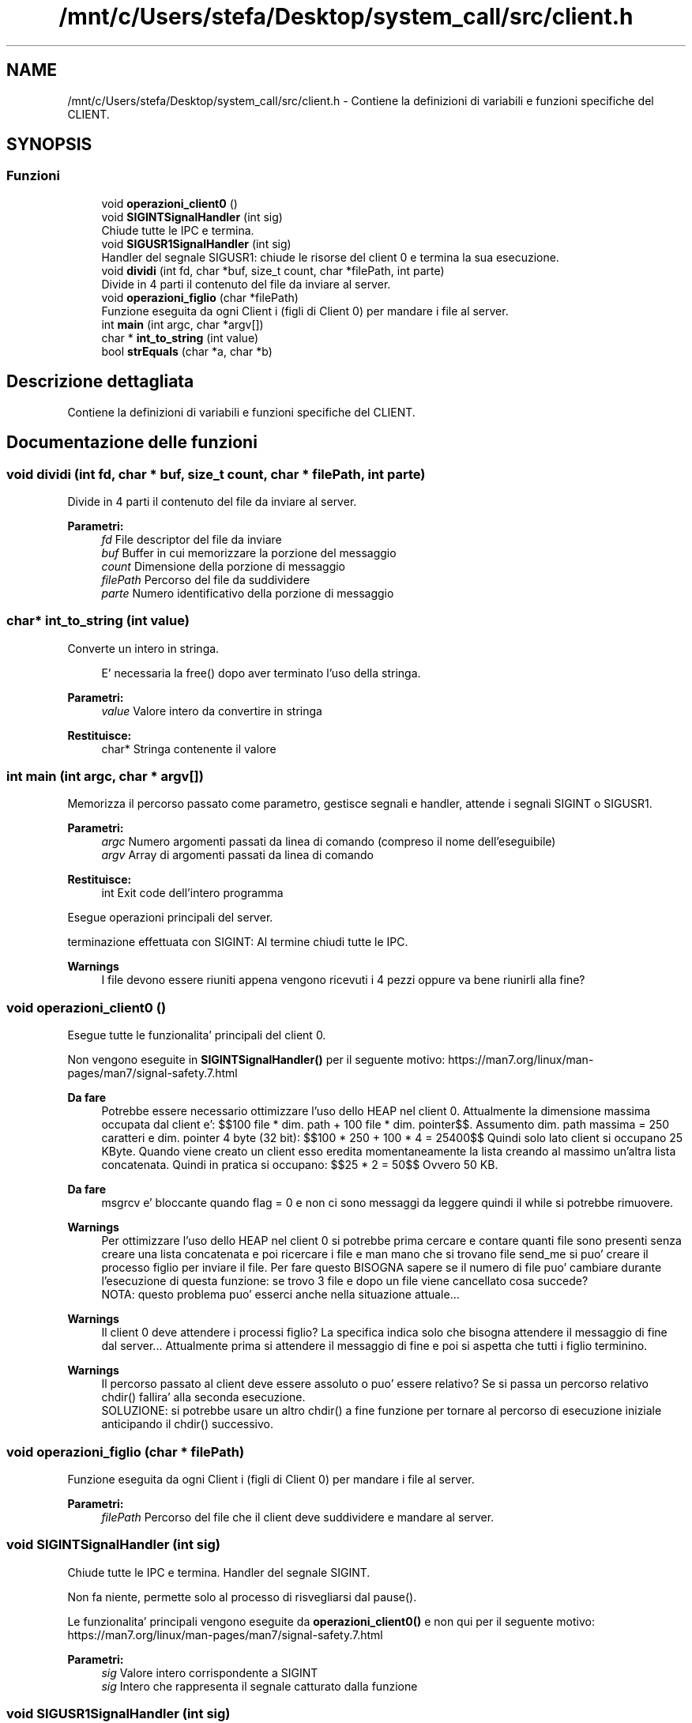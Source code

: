 .TH "/mnt/c/Users/stefa/Desktop/system_call/src/client.h" 3 "Gio 5 Mag 2022" "Version 0.0.1" "SYSTEM_CALL" \" -*- nroff -*-
.ad l
.nh
.SH NAME
/mnt/c/Users/stefa/Desktop/system_call/src/client.h \- Contiene la definizioni di variabili e funzioni specifiche del CLIENT\&.  

.SH SYNOPSIS
.br
.PP
.SS "Funzioni"

.in +1c
.ti -1c
.RI "void \fBoperazioni_client0\fP ()"
.br
.ti -1c
.RI "void \fBSIGINTSignalHandler\fP (int sig)"
.br
.RI "Chiude tutte le IPC e termina\&. "
.ti -1c
.RI "void \fBSIGUSR1SignalHandler\fP (int sig)"
.br
.RI "Handler del segnale SIGUSR1: chiude le risorse del client 0 e termina la sua esecuzione\&. "
.ti -1c
.RI "void \fBdividi\fP (int fd, char *buf, size_t count, char *filePath, int parte)"
.br
.RI "Divide in 4 parti il contenuto del file da inviare al server\&. "
.ti -1c
.RI "void \fBoperazioni_figlio\fP (char *filePath)"
.br
.RI "Funzione eseguita da ogni Client i (figli di Client 0) per mandare i file al server\&. "
.ti -1c
.RI "int \fBmain\fP (int argc, char *argv[])"
.br
.ti -1c
.RI "char * \fBint_to_string\fP (int value)"
.br
.ti -1c
.RI "bool \fBstrEquals\fP (char *a, char *b)"
.br
.in -1c
.SH "Descrizione dettagliata"
.PP 
Contiene la definizioni di variabili e funzioni specifiche del CLIENT\&. 


.SH "Documentazione delle funzioni"
.PP 
.SS "void dividi (int fd, char * buf, size_t count, char * filePath, int parte)"

.PP
Divide in 4 parti il contenuto del file da inviare al server\&. 
.PP
\fBParametri:\fP
.RS 4
\fIfd\fP File descriptor del file da inviare 
.br
\fIbuf\fP Buffer in cui memorizzare la porzione del messaggio 
.br
\fIcount\fP Dimensione della porzione di messaggio 
.br
\fIfilePath\fP Percorso del file da suddividere 
.br
\fIparte\fP Numero identificativo della porzione di messaggio 
.RE
.PP

.SS "char* int_to_string (int value)"
Converte un intero in stringa\&. 
.PP
.RS 4
E' necessaria la free() dopo aver terminato l'uso della stringa\&. 
.RE
.PP
.PP
\fBParametri:\fP
.RS 4
\fIvalue\fP Valore intero da convertire in stringa 
.RE
.PP
\fBRestituisce:\fP
.RS 4
char* Stringa contenente il valore 
.RE
.PP

.SS "int main (int argc, char * argv[])"
Memorizza il percorso passato come parametro, gestisce segnali e handler, attende i segnali SIGINT o SIGUSR1\&.
.PP
\fBParametri:\fP
.RS 4
\fIargc\fP Numero argomenti passati da linea di comando (compreso il nome dell'eseguibile) 
.br
\fIargv\fP Array di argomenti passati da linea di comando 
.RE
.PP
\fBRestituisce:\fP
.RS 4
int Exit code dell'intero programma
.RE
.PP
Esegue operazioni principali del server\&.
.PP
terminazione effettuata con SIGINT: Al termine chiudi tutte le IPC\&.
.PP
\fBWarnings\fP
.RS 4
I file devono essere riuniti appena vengono ricevuti i 4 pezzi oppure va bene riunirli alla fine? 
.RE
.PP

.SS "void operazioni_client0 ()"
Esegue tutte le funzionalita' principali del client 0\&.
.PP
Non vengono eseguite in \fBSIGINTSignalHandler()\fP per il seguente motivo: https://man7.org/linux/man-pages/man7/signal-safety.7.html
.PP
\fBDa fare\fP
.RS 4
Potrebbe essere necessario ottimizzare l'uso dello HEAP nel client 0\&. Attualmente la dimensione massima occupata dal client e': $$100 file * dim\&. path + 100 file * dim\&. pointer$$\&. Assumento dim\&. path massima = 250 caratteri e dim\&. pointer 4 byte (32 bit): $$100 * 250 + 100 * 4 = 25400$$ Quindi solo lato client si occupano 25 KByte\&. Quando viene creato un client esso eredita momentaneamente la lista creando al massimo un'altra lista concatenata\&. Quindi in pratica si occupano: $$25 * 2 = 50$$ Ovvero 50 KB\&.
.RE
.PP
.PP
\fBDa fare\fP
.RS 4
msgrcv e' bloccante quando flag = 0 e non ci sono messaggi da leggere quindi il while si potrebbe rimuovere\&.
.RE
.PP
.PP
\fBWarnings\fP
.RS 4
Per ottimizzare l'uso dello HEAP nel client 0 si potrebbe prima cercare e contare quanti file sono presenti senza creare una lista concatenata e poi ricercare i file e man mano che si trovano file send_me si puo' creare il processo figlio per inviare il file\&. Per fare questo BISOGNA sapere se il numero di file puo' cambiare durante l'esecuzione di questa funzione: se trovo 3 file e dopo un file viene cancellato cosa succede? 
.br
 NOTA: questo problema puo' esserci anche nella situazione attuale\&.\&.\&.
.RE
.PP
.PP
\fBWarnings\fP
.RS 4
Il client 0 deve attendere i processi figlio? La specifica indica solo che bisogna attendere il messaggio di fine dal server\&.\&.\&. Attualmente prima si attendere il messaggio di fine e poi si aspetta che tutti i figlio terminino\&.
.RE
.PP
.PP
\fBWarnings\fP
.RS 4
Il percorso passato al client deve essere assoluto o puo' essere relativo? Se si passa un percorso relativo chdir() fallira' alla seconda esecuzione\&. 
.br
 SOLUZIONE: si potrebbe usare un altro chdir() a fine funzione per tornare al percorso di esecuzione iniziale anticipando il chdir() successivo\&.
.RE
.PP

.SS "void operazioni_figlio (char * filePath)"

.PP
Funzione eseguita da ogni Client i (figli di Client 0) per mandare i file al server\&. 
.PP
\fBParametri:\fP
.RS 4
\fIfilePath\fP Percorso del file che il client deve suddividere e mandare al server\&. 
.RE
.PP

.SS "void SIGINTSignalHandler (int sig)"

.PP
Chiude tutte le IPC e termina\&. Handler del segnale SIGINT\&.
.PP
Non fa niente, permette solo al processo di risvegliarsi dal pause()\&.
.PP
Le funzionalita' principali vengono eseguite da \fBoperazioni_client0()\fP e non qui per il seguente motivo: https://man7.org/linux/man-pages/man7/signal-safety.7.html
.PP
\fBParametri:\fP
.RS 4
\fIsig\fP Valore intero corrispondente a SIGINT
.br
\fIsig\fP Intero che rappresenta il segnale catturato dalla funzione 
.RE
.PP

.SS "void SIGUSR1SignalHandler (int sig)"

.PP
Handler del segnale SIGUSR1: chiude le risorse del client 0 e termina la sua esecuzione\&. 
.PP
\fBParametri:\fP
.RS 4
\fIsig\fP Valore intero corrispondente a SIGUSR1 
.RE
.PP

.SS "bool strEquals (char * a, char * b)"
Restituisce vero se due stringhe sono uguali
.PP
\fBParametri:\fP
.RS 4
\fIa\fP Stringa da confrontare 
.br
\fIb\fP Stringa da confrontare 
.RE
.PP
\fBRestituisce:\fP
.RS 4
true a e b sono uguali 
.PP
false a e b sono diverse 
.RE
.PP

.SH "Autore"
.PP 
Generato automaticamente da Doxygen per SYSTEM_CALL a partire dal codice sorgente\&.
